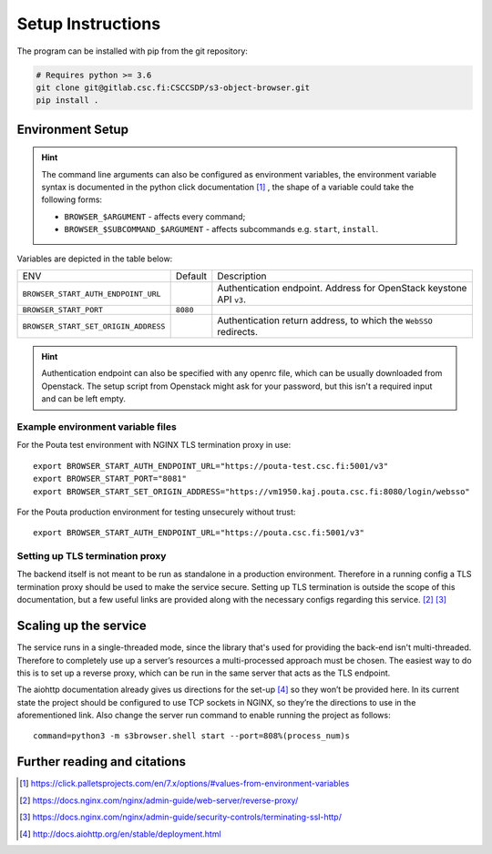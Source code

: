 .. _setup:

Setup Instructions
==================


The program can be installed with pip from the git repository:

.. code-block:: console

    # Requires python >= 3.6
    git clone git@gitlab.csc.fi:CSCCSDP/s3-object-browser.git
    pip install .


Environment Setup
-----------------

.. hint:: The command line arguments can also be configured as environment variables,
          the environment variable syntax is documented in the python click
          documentation [#]_ , the shape of a variable could take the following forms:


          * ``BROWSER_$ARGUMENT`` - affects every command;
          * ``BROWSER_$SUBCOMMAND_$ARGUMENT`` - affects subcommands e.g. ``start``, ``install``.

Variables are depicted in the table below:

+--------------------------------------+----------+-------------------------------------------------------------------------+
| ENV                                  | Default  | Description                                                             |
+--------------------------------------+----------+-------------------------------------------------------------------------+
| ``BROWSER_START_AUTH_ENDPOINT_URL``  |          | Authentication endpoint. Address for OpenStack keystone API ``v3``.     |
+--------------------------------------+----------+-------------------------------------------------------------------------+
| ``BROWSER_START_PORT``               | ``8080`` |                                                                         |
+--------------------------------------+----------+-------------------------------------------------------------------------+
| ``BROWSER_START_SET_ORIGIN_ADDRESS`` |          | Authentication return address, to which the ``WebSSO`` redirects.       |
+--------------------------------------+----------+-------------------------------------------------------------------------+

.. hint:: Authentication endpoint can also be specified with any openrc file,
          which can be usually downloaded from Openstack. The setup script
          from Openstack might ask for your password, but this isn't a
          required input and can be left empty.

Example environment variable files
~~~~~~~~~~~~~~~~~~~~~~~~~~~~~~~~~~
For the Pouta test environment with NGINX TLS termination proxy in use::

    export BROWSER_START_AUTH_ENDPOINT_URL="https://pouta-test.csc.fi:5001/v3"
    export BROWSER_START_PORT="8081"
    export BROWSER_START_SET_ORIGIN_ADDRESS="https://vm1950.kaj.pouta.csc.fi:8080/login/websso"

For the Pouta production environment for testing unsecurely without trust::

    export BROWSER_START_AUTH_ENDPOINT_URL="https://pouta.csc.fi:5001/v3"

Setting up TLS termination proxy
~~~~~~~~~~~~~~~~~~~~~~~~~~~~~~~~
The backend itself is not meant to be run as standalone in a production
environment. Therefore in a running config a TLS termination proxy should be
used to make the service secure. Setting up TLS termination is outside the
scope of this documentation, but a few useful links are provided along with
the necessary configs regarding this service. [#]_ [#]_

Scaling up the service
----------------------
The service runs in a single-threaded mode, since the library that's used for
providing the back-end isn't multi-threaded. Therefore to completely use up a
server’s resources a multi-processed approach must be chosen. The easiest way
to do this is to set up a reverse proxy, which can be run in the same server
that acts as the TLS endpoint.

The aiohttp documentation already gives us directions for the set-up [#]_ so
they won’t be provided here. In its current state the project should be
configured to use TCP sockets in NGINX, so they’re the directions to use in
the aforementioned link. Also change the server run command to enable running
the project as follows::

    command=python3 -m s3browser.shell start --port=808%(process_num)s

Further reading and citations
-----------------------------
.. [#] https://click.palletsprojects.com/en/7.x/options/#values-from-environment-variables
.. [#] https://docs.nginx.com/nginx/admin-guide/web-server/reverse-proxy/
.. [#] https://docs.nginx.com/nginx/admin-guide/security-controls/terminating-ssl-http/
.. [#] http://docs.aiohttp.org/en/stable/deployment.html

